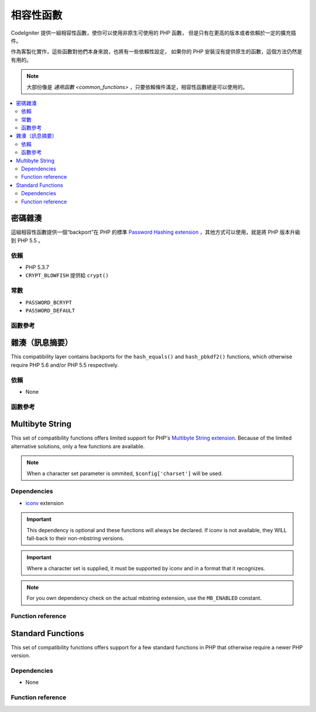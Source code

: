 #######################
相容性函數
#######################

CodeIgniter 提供一組相容性函數，使你可以使用非原生可使用的 PHP 函數，
但是只有在更高的版本或者依賴於一定的擴充插件。

作為客製化實作，這些函數對他們本身來說，也將有一些依賴性設定，
如果你的 PHP 安裝沒有提供原生的函數，這個方法仍然是有用的。

.. note:: 大部份像是 `通用函數 <common_functions>` ，只要依賴條件滿足，相容性函數總是可以使用的。

.. contents::
  :local:

.. raw:: html

  <div class="custom-index container"></div>

****************
密碼雜湊
****************

這組相容性函數提供一個“backport”在 PHP 的標準 `Password Hashing extension <http://php.net/password>`_ ，其他方式可以使用，就是將 PHP 版本升級到 PHP 5.5 。

依賴
============

- PHP 5.3.7
- ``CRYPT_BLOWFISH`` 提供給 ``crypt()``

常數
=========

- ``PASSWORD_BCRYPT``
- ``PASSWORD_DEFAULT``

函數參考
==================

.. function:: password_get_info($hash)

	:param	string	$hash: 雜湊的密碼
	:returns:	雜湊密碼的資訊
	:rtype:	array

	要獲得更多資訊，請參考 `PHP manual for
	password_get_info() <http://php.net/password_get_info>`_ 。

.. function:: password_hash($password, $algo[, $options = array()])

	:param	string	$password: 明文密碼
	:param	int	$algo: 雜湊演算法
	:param	array	$options: 雜湊選項
	:returns:	雜湊密碼，或者錯誤 FALSE
	:rtype:	string

	要獲得更多資訊，請參考 `PHP manual for
	password_hash() <http://php.net/password_hash>`_.

	.. note:: 除非你提供你自己的（以及有效的）salt，這個函數可以進一步提供依賴於可使用的 CSPRNG source。
	 	滿足下列每一個條件：
		- ``mcrypt_create_iv()`` with ``MCRYPT_DEV_URANDOM``
		- ``openssl_random_pseudo_bytes()``
		- /dev/arandom
		- /dev/urandom

.. function:: password_needs_rehash($hash, $algo [, $options = array()])

	:param	string	$hash: 雜湊密碼
	:param	int	$algo: 雜湊演算法
	:param	array	$options: 雜湊選項
	:returns:	TRUE 如果雜湊可以被匹配於輸入的演算法以及選項給重新雜湊，否則 FALSE
	:rtype:	bool

	要獲得更多資訊，請參考 `PHP manual for
	password_needs_rehash() <http://php.net/password_needs_rehash>`_ 。

.. function:: password_verify($password, $hash)

	:param	string	$password: 純文本密碼
	:param	string	$hash: 雜湊密碼
	:returns:	TRUE 如果密碼匹配雜湊，如果不是 FALSE
	:rtype:	bool

	要獲得更多資訊，請參考 `PHP manual for
	password_verify() <http://php.net/password_verify>`_ 。

*********************
雜湊（訊息摘要）
*********************

This compatibility layer contains backports for the ``hash_equals()``
and ``hash_pbkdf2()`` functions, which otherwise require PHP 5.6 and/or
PHP 5.5 respectively.

依賴
============

- None

函數參考
==================

.. function:: hash_equals($known_string, $user_string)

	:param	string	$known_string: 已知的字串
	:param	string	$user_string: 使用者提供的字串
	:returns:	TRUE 如果字串匹配，否則 FALSE
	:rtype:	string

	要獲得更多資訊，請參考 `PHP manual for
	hash_equals() <http://php.net/hash_equals>`_ 。

.. function:: hash_pbkdf2($algo, $password, $salt, $iterations[, $length = 0[, $raw_output = FALSE]])

	:param	string	$algo: 雜湊演算法
	:param	string	$password: 密碼
	:param	string	$salt: 雜湊的 salt
	:param	int	$iterations: 迭代推導過程中執行的次數
	:param	int	$length: 輸出字串長度
	:param	bool	$raw_output: 是否輸出原始二進制資料
	:returns:	如果raw_output 設置為TRUE， 則回傳原始二進制數據表示的信息摘要，否則回傳 16 進制小寫字串格式表示的信息摘要。
	:rtype:	string

	要獲得更多資訊，請參考 `PHP manual for
	hash_pbkdf2() <http://php.net/hash_pbkdf2>`_ 。

****************
Multibyte String
****************

This set of compatibility functions offers limited support for PHP's
`Multibyte String extension <http://php.net/mbstring>`_. Because of
the limited alternative solutions, only a few functions are available.

.. note:: When a character set parameter is ommited,
	``$config['charset']`` will be used.

Dependencies
============

- `iconv <http://php.net/iconv>`_ extension

.. important:: This dependency is optional and these functions will
	always be declared. If iconv is not available, they WILL
	fall-back to their non-mbstring versions.

.. important:: Where a character set is supplied, it must be
	supported by iconv and in a format that it recognizes.

.. note:: For you own dependency check on the actual mbstring
	extension, use the ``MB_ENABLED`` constant.

Function reference
==================

.. function:: mb_strlen($str[, $encoding = NULL])

	:param	string	$str: Input string
	:param	string	$encoding: Character set
	:returns:	Number of characters in the input string or FALSE on failure
	:rtype:	string

	For more information, please refer to the `PHP manual for
	mb_strlen() <http://php.net/mb_strlen>`_.

.. function:: mb_strpos($haystack, $needle[, $offset = 0[, $encoding = NULL]])

	:param	string	$haystack: String to search in
	:param	string	$needle: Part of string to search for
	:param	int	$offset: Search offset
	:param	string	$encoding: Character set
	:returns:	Numeric character position of where $needle was found or FALSE if not found
	:rtype:	mixed

	For more information, please refer to the `PHP manual for
	mb_strpos() <http://php.net/mb_strpos>`_.

.. function:: mb_substr($str, $start[, $length = NULL[, $encoding = NULL]])

	:param	string	$str: Input string
	:param	int	$start: Position of first character
	:param	int	$length: Maximum number of characters
	:param	string	$encoding: Character set
	:returns:	Portion of $str specified by $start and $length or FALSE on failure
	:rtype:	string

	For more information, please refer to the `PHP manual for
	mb_substr() <http://php.net/mb_substr>`_.

******************
Standard Functions
******************

This set of compatibility functions offers support for a few
standard functions in PHP that otherwise require a newer PHP version.

Dependencies
============

- None

Function reference
==================

.. function:: array_column(array $array, $column_key[, $index_key = NULL])

	:param	array	$array: Array to fetch results from
	:param	mixed	$column_key: Key of the column to return values from
	:param	mixed	$index_key: Key to use for the returned values
	:returns:	An array of values representing a single column from the input array
	:rtype:	array

	For more information, please refer to the `PHP manual for
	array_column() <http://php.net/array_column>`_.

.. function:: array_replace(array $array1[, ...])

	:param	array	$array1: Array in which to replace elements
	:param	array	...: Array (or multiple ones) from which to extract elements
	:returns:	Modified array
	:rtype:	array

	For more information, please refer to the `PHP manual for
	array_replace() <http://php.net/array_replace>`_.

.. function:: array_replace_recursive(array $array1[, ...])

	:param	array	$array1: Array in which to replace elements
	:param	array	...: Array (or multiple ones) from which to extract elements
	:returns:	Modified array
	:rtype:	array

	For more information, please refer to the `PHP manual for
	array_replace_recursive() <http://php.net/array_replace_recursive>`_.

	.. important:: Only PHP's native function can detect endless recursion.
		Unless you are running PHP 5.3+, be careful with references!

.. function:: hex2bin($data)

	:param	array	$data: Hexadecimal representation of data
	:returns:	Binary representation of the given data
	:rtype:	string

	For more information, please refer to the `PHP manual for hex2bin()
	<http://php.net/hex2bin>`_.

.. function:: quoted_printable_encode($str)

	:param	string	$str: Input string
	:returns:	8bit-encoded string
	:rtype:	string

	For more information, please refer to the `PHP manual for
	quoted_printable_encode() <http://php.net/quoted_printable_encode>`_.